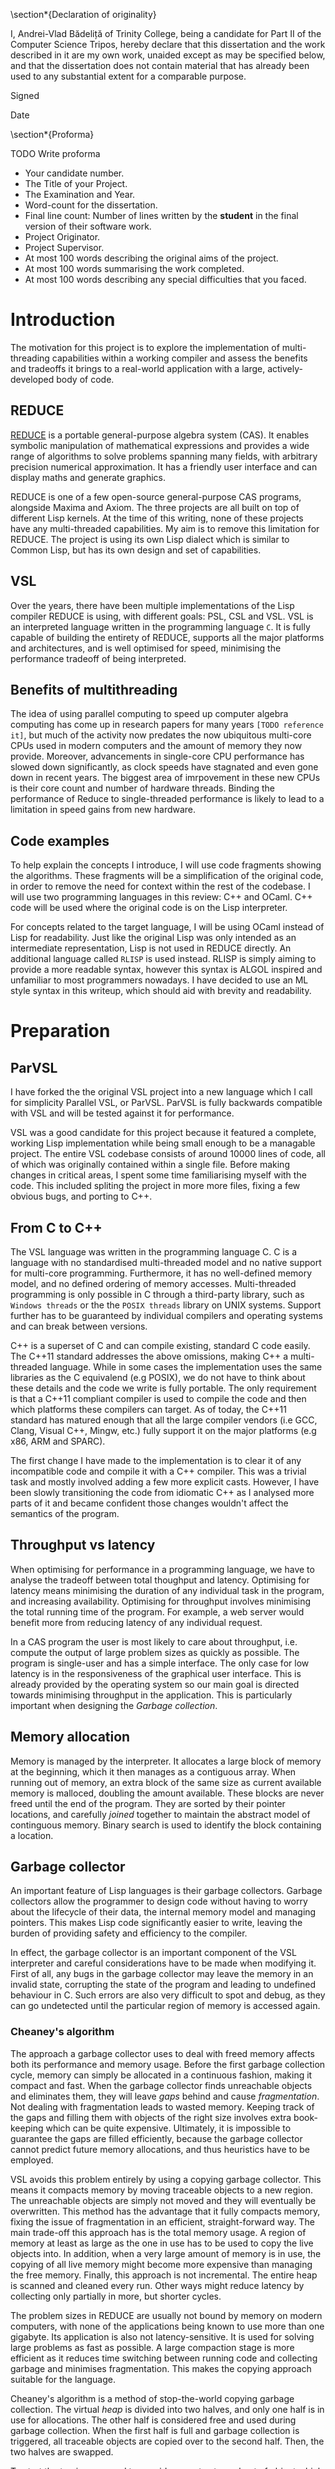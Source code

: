 # #+TITLE: Implementing parallelism in Lisp for REDUCE
# #+SUBTITLE: Computer Science Part II Project
# #+AUTHOR: Andrei Vlad Badelita
# #+EMAIL: avb40@cam.ac.uk

#+OPTIONS: toc:nil
#+LATEX_CLASS: article
#+LATEX_CLASS_OPTIONS: [a4paper, 12pt]
#+LATEX_HEADER: \usepackage[margin=3cm]{geometry}
# #+LATEX_HEADER_EXTRA:
#+DATE: \today

#+BEGIN_EXPORT latex
% Title

\pagestyle{empty}

\hfill{\LARGE \bf Andrei-Vlad Bădeliță}

\vspace*{60mm}
\begin{center}
\Huge{\bf Implementing Parallelism in Lisp for REDUCE} \\
\vspace*{5mm}
Part II Computer Science Dissertation \\
\vspace*{5mm}
Trinity College \\
\vspace*{5mm}
\today  % today's date
\end{center}

\cleardoublepage
#+END_EXPORT

#+LATEX: \newpage

\section*{Declaration of originality}

I, Andrei-Vlad Bădeliță of Trinity College,
being a candidate for Part II of the Computer Science Tripos,
hereby declare that this dissertation and the work described in it
are my own work, unaided except as may be specified below, and
that the dissertation does not contain material that has already
been used to any substantial extent for a comparable purpose.

Signed 

Date

\section*{Proforma}

TODO Write proforma
- Your candidate number.
- The Title of your Project.
- The Examination and Year.
- Word-count for the dissertation.
- Final line count: Number of lines written by the *student* in the final version of their software work.
- Project Originator.
- Project Supervisor.
- At most 100 words describing the original aims of the project.
- At most 100 words summarising the work completed.
- At most 100 words describing any special difficulties that you faced. 


#+LATEX: \newpage

#+TOC: headlines 2

* Introduction
The motivation for this project is to explore the implementation of multi-threading
capabilities within a working compiler and assess the benefits and tradeoffs it brings
to a real-world application with a large, actively-developed body of code. 

** REDUCE

[[https://reduce-algebra.sourceforge.io/][REDUCE]] is a portable general-purpose algebra system (CAS). It enables symbolic
manipulation of mathematical expressions and provides a wide range of algorithms
to solve problems spanning many fields, with arbitrary precision numerical approximation. 
It has a friendly user interface and can display maths and generate graphics.

REDUCE is one of a few open-source general-purpose CAS programs, alongside Maxima and Axiom.
The three projects are all built on top of different Lisp kernels. At the time of this writing,
none of these projects have any multi-threaded capabilities. My aim is to remove this limitation
for REDUCE. The project is using its own Lisp dialect which is similar to Common Lisp, but has its
own design and set of capabilities.

** VSL

Over the years, there have been multiple implementations of the Lisp compiler REDUCE is using, with
different goals: PSL, CSL and VSL. VSL is an interpreted language written in the programming
language ~C~. It is fully capable of building the entirety of REDUCE, supports all the major 
platforms and architectures, and is well optimised for speed, minimising the performance tradeoff
of being interpreted.

** Benefits of multithreading

The idea of using parallel computing to speed up computer algebra computing has come
up in research papers for many years ~[TODO reference it]~, but much of the activity now
predates the now ubiquitous multi-core CPUs used in modern computers and the amount of memory
they now provide. Moreover, advancements in single-core CPU performance has slowed down
significantly, as clock speeds have stagnated and even gone down in recent years. The biggest
area of imrpovement in these new CPUs is their core count and number of hardware threads.
Binding the performance of Reduce to single-threaded performance is likely to lead to
a limitation in speed gains from new hardware.

** Code examples

To help explain the concepts I introduce, I will use code fragments showing the algorithms.
These fragments will be a simplification of the original code, in order to remove the need
for context within the rest of the codebase. I will use two programming languages in this review:
C++ and OCaml. C++ code will be used where the original code is on the Lisp interpreter.

For concepts related to the target language, I will be using OCaml instead of Lisp for readability.
Just like the original Lisp was only intended as an intermediate representation, Lisp is not used
in REDUCE directly. An additional language called ~RLISP~ is used instead. RLISP is simply aiming
to provide a more readable syntax, however this syntax is ALGOL inspired and unfamiliar to most
programmers nowadays. I have decided to use an ML style syntax in this writeup, which should aid
with brevity and readability.

* Preparation
** ParVSL
I have forked the the original VSL project into a new language which I call for simplicity Parallel VSL, or ParVSL.
ParVSL is fully backwards compatible with VSL and will be tested against it for performance.

VSL was a good candidate for this project because it featured a complete, working Lisp implementation while being
small enough to be a managable project. The entire VSL codebase consists of around 10000 lines of code, all of which
was originally contained within a single file. Before making changes in critical areas, I spent some time familiarising
myself with the code. This included spliting the project in more more files, fixing a few obvious bugs, and porting
to C++.

** From C to C++

The VSL language was written in the programming language C. C is a language with no standardised
multi-threaded model and no native support for multi-core programming. Furthermore, it has no well-defined
memory model, and no defined ordering of memory accesses. Multi-threaded programming
is only possible in C through a third-party library, such as ~Windows threads~ or the 
the ~POSIX threads~ library on UNIX systems. Support further has to be guaranteed by individual compilers
and operating systems and can break between versions.

C++ is a superset of C and can compile existing, standard C code easily. The C++11 standard addresses the
above omissions, making C++ a multi-threaded language. While in some cases the implementation uses the same
libraries as the C equivalend (e.g POSIX), we do not have to think about these details and the code
we write is fully portable. The only requirement is that a C++11 compliant compiler is used to compile the
code and then which platforms these compilers can target. As of today, the C++11 standard has matured enough
that all the large compiler vendors (i.e GCC, Clang, Visual C++, Mingw, etc.) fully support it on the
major platforms (e.g x86, ARM and SPARC). 

The first change I have made to the implementation is to clear it of any incompatible code and compile it
with a C++ compiler. This was a trivial task and mostly involved adding a few more explicit casts.
However, I have been slowly transitioning the code from idiomatic C++ as I analysed more parts of it
and became confident those changes wouldn't affect the semantics of the program.

** Throughput vs latency
When optimising for performance in a programming language, we have to analyse the tradeoff between
total thoughput and latency. Optimising for latency means minimising the duration of any individual
task in the program, and increasing availability. Optimising for throughput involves minimising the
total running time of the program. For example, a web server would benefit more from reducing latency
of any individual request.

In a CAS program the user is most likely to care about throughput, i.e. compute the output of large 
problem sizes as quickly as possible. The program is single-user and has a simple interface. The only case
for low latency is in the responsiveness of the graphical user interface. This is already provided by the 
operating system so our main goal is directed towards minimising throughput in the application. 
This is particularly important when designing the [[Garbage collection]].

** Memory allocation
Memory is managed by the interpreter. It allocates a large block of memory at the beginning,
which it then manages as a contiguous array. When running out of memory, an extra block of the
same size as current available memory is malloced, doubling the amount available. These blocks are
never freed until the end of the program. They are sorted by their pointer locations,
and carefully /joined/ together to maintain the abstract model of continguous memory. Binary search
is used to identify the block containing a location.

** Garbage collector
An important feature of Lisp languages is their garbage collectors. Garbage collectors allow the programmer
to design code without having to worry about the lifecycle of their data, the internal memory model and
managing pointers. This makes Lisp code significantly easier to write, leaving the burden of providing safety and
efficiency to the compiler.

In effect, the garbage collector is an important component of the VSL interpreter and careful considerations
have to be made when modifying it. First of all, any bugs in the garbage collector may leave the memory in 
an invalid state, corrupting the state of the program and leading to undefined behaviour in C. Such errors 
are also very difficult to spot and debug, as they can go undetected until the particular region of memory
is accessed again.

*** Cheaney's algorithm
The approach a garbage collector uses to deal with freed memory affects both its performance and memory usage.
Before the first garbage collection cycle, memory can simply be allocated in a continuous fashion, making it
compact and fast. When the garbage collector finds unreachable objects and eliminates them, they will leave /gaps/ behind
and cause /fragmentation/. Not dealing with fragmentation leads to wasted memory. Keeping track of the gaps
and filling them with objects of the right size involves extra book-keeping which can be quite expensive. Ultimately,
it is impossible to guarantee the gaps are filled efficiently, because the garbage collector cannot predict future
memory allocations, and thus heuristics have to be employed.

VSL avoids this problem entirely by using a copying garbage collector. This means it compacts memory by moving 
traceable objects to a new region. The unreachable objects are simply not moved and they will eventually be overwritten. 
This method has the advantage that it fully compacts memory, fixing the issue of fragmentation in an efficient,
straight-forward way. The main trade-off this approach has is the total memory usage. A region of memory at least
as large as the one in use has to be used to copy the live objects into. In addition, when a very large amount 
of memory is in use, the copying of all live memory might become more expensive than managing the free memory.
Finally, this approach is not incremental. The entire heap is scanned and cleaned every run. Other ways might
reduce latency by collecting only partially in more, but shorter cycles. 

The problem sizes in REDUCE are usually not bound by memory on modern computers, with none of the applications
being known to use more than one gigabyte. Its application is also not latency-sensitive. It is used for
solving large problems as fast as possible. A large compaction stage is more efficient as it reduces time 
switching between running code and collecting garbage and minimises fragmentation.
This makes the copying approach suitable for the language. 

Cheaney's algorithm is a method of stop-the-world copying garbage collection. The virtual /heap/ is divided into
two halves, and only one half is in use for allocations. The other half is considered free and used during garbage
collection. When the first half is full and garbage collection is triggered, all traceable objects are copied over
to the second half. Then, the two halves are swapped.

To start the tracing we need to consider a root set: a subset of object which are known to be accessible.
One example of elements in the root set is the table of symbols which are defined at the start
of the garbage collection. The stack will also contain pointers to objects and must be scanned when computing the root set.
While these are the main compontents of the root set, the interpreter may contain others depending on language features
and implementation, all of which must be spotted and added. The root set must be conservative as missing any object which
should be in the root set will result in collection of live objects, invalidating the program. It is always
preferable to overapproximate the root set.

Once we have distinguished a root set, we can trace all references to build the reachable set. Objects may contain references
to other objects, which are also considered reachable. For example, all elements of a list must be traced recursively. 
The reachable set is the transitive closure of the reachability relation. All objects in the reachable set must be kept
during collection, while eveything else may be safely collected.

The algorithm presented above is a heavily simplified abstraction. The root set includes other
locations apart from the symbol table, and all of them have to be handled carefully. This was an area
of particular importance when adding multi-threading.

The ~copy~ and ~copycontent~ procedures have to read the heap to determine the type, size and fields of
the ~LispObject~, and act accordingly. This approach of storing all the information inside the virtual heap
and manually accessing it as needed has significant performance benefits. ~LispObject~ becomes a simple aliasing
for a pointer type, it allows many different types of objects (integers, floats, strings, lists) to be accessed
in a unified way, while staying compact in memory. The disadvantage is that it is is difficult to track memory
corruption, making debugging more difficult. This will become a problem if any bug in the code produces a data-race.

Please refer to the [[Appendix]] for a more detailed implementation of the algorithm.

**** TODO reference cheney
*** Conservative GC
One important design aspect of calculating the root set is how to handle references on the stack. Garbage collection
may start in the middle of a large computation and the references on the stack cannot be discarded. One safe, but slow
approach of dealing with this is to keep a virtual stack. Such a stack could be well typed and easily scanned to find
references. However, it would be much slower by adding a level of indirection to each expression, and it would also make
the code more difficult to manage.

Another approach is to tag words in memory. This approach is used, for instance, by the OCaml compiler, where the least
significant bit is a tag bit, indicating whether that word is a pointer reference or just data. This approach is better
than the virtual stack, but has the drawback of limiting the integer types (e.g 63bit vs 64), and requiring additional
instructions (i.e shifts) to do arithmetic.

The approach VSL uses is to be conservative. It treats all values on the stack as potential references, called /ambiguous/ roots.
This means we are overestimating the set of roots. Unlike /unambiguous/ roots (like the symbol table above), we
have to be careful when handling these values, and cannot manipulate them as ~LispObject~. This rules out calling
~copy~ or ~copycontent~ above on them, but they still need to be kept during garbage collection. The solution was
to /pin/ them. Any location on our heap which is pointed to by an ambiguous root is pinned and not copied over.
Additionally, the ~allocate~ function will have to check for pinned items on the heap and skip over them. This
additional book-keeping is managable, When building the entirety of REDUCE, the number of pinned items is never
larger than 300. Considering memory used is in the order of megabytes, these pinned locations cause negligible
fragmentation.

** Variable lifetime
As the original language is decades old, its mechanism for variable lifecycle is not in line with that of modern languages.
This mechanism was counter-intuitive at first, and is lacking in providing safety to the user of the language.

There are two lifetime specifiers for symbols: /global/ and /fluid/. It is important to note that they
do not refer semantically to variables but only to *symbol names*.

A /global/ symbols has only a single globally visible value. That means you cannot bind the name to any local
variable. For instance if ~x~ is declared global, it then cannot be used as a function parameter name, or in a
let binding.

A /fluid/ variable has a global value, but can also be locally bound. Fluids behave more like globals do
in other languages, allowing the name to be reused.

~Let~ bindings and function parameters introduce /local/ symbols. If the symbol name is already declared global,
it will result in an error. If it is a fluid and has a global value, that value will be shadowed for the lifetime
of the binding.

To make it easier to use it as a scripting language, REDUCE's Lisp allows using symbols that aren't global, fluid,
or locally bound. These will act like local variables, except their lifetime will be defined for the duration of the
program. For single-threaded programs, this distinction is not important: these variables would act like fluids. However,
when implementing multithreading, fluids have a global value visible to all threads, while these symbols are only
visible on their local thread. I will call these symbols /unbound locals/.

** Saving state to disk
REDUCE has an important feature which allows the user to preserve the state to disk. A ~preserve~ instruction can be
used to do so, and the user is able to specify a function to run on restart. Preserve saves the entire state of the
program, including memory and symbols. The feature involves careful manipulation of the world state and it can maintaining
it unaffected when enabling multi-threaded programs is complicated. I ran into a few challanges when implementing ParVSL,
which I will discuss in the implementation chapter.

* Implementation
** Integrating threads
After familiarising myself with the VSL codebase I tried to implement the simplest form of
multi-threading and test out how the language would behave. I added a new function to VSL
which would takes a piece of code as an argument, starts a new thread and joins again with
the main thread. Once implemented, I could run first and simplest unit test for ParVSL:

#+BEGIN_SRC lisp
(dotimes (i 4) (thread '(print "Hello World")))
#+END_SRC
#+RESULTS:
: "Hello World"
: "Hello World"
: "Value: Hello Worln"Hello Woird"
: ld"

We can immediately observe the effects of parallelism in action. At this point, the code above
is just about the only working example. The interpreter is non thread-safe and data races
on global variables (including printing to the same stream) lead to undefined behaviour. Printing
still seems to work, however most other functions would fail. The spawned threads can only handle strings
and will crash on handling numbers or symbols, or when trying to allocate anything. 
There is no inter-thread communication, exception safety, and any garbage collection would produce a segmentation
fault. To be able to write a more complicated test, I need to make changes in all ares of the compiler.  

To manage the threads, I made futher use of the C++11 standard library. I created a global hashmap storing
all the running threads. Creating and joining a thread is done under a mutex lock. Each thread is assigned its own unique
identifier, which is returned to the user. The user can then use the identifier to join the thread.

** RAII classes
The RAII (Resource Allocation Is Initialisation) design pattern is common in C++. It is a programming tehnique
which binds the lifetime of resources to an object's lifetime. Normally,
C and C++ are manually managed, meaning all resources have to be carefully tracked by the programmer.
This makes it easy to introduce bugs when there is an attempted access to an unallocated resource,
or leaks when a resource is not released after use. C++ classes offer a solution to this problem.
Classes have both constructors and destructors, and these are automatically called when the object
is created and when it becomes unavailable, respectivelly.

#+BEGIN_SRC C++
{
  // obj1 is constructed here, unlike Java,
  // where it would be a null reference. 
  Foo obj1; 
  Bar obj2;
} // End of scope, obj2 is destructed, followed by obj1.
Foo *obj3 = new Foo(); // Foo constructor called here.
delete obj3; // Foo destructor is called here on obj3.
#+END_SRC

We can use this mechanism to implement automatic resource management, or RAII. We simply make sure
the underlying resource is allocated in the constructor and deallocated in the destructor.
Smart pointers like ~std::unique_ptr~ are a good showcase of the power of RAII. As soon as the
smart pointer objects become inaccessible (e.g by going out of scope), the underlying pointer
is safely deleted, providing a primitive (but very effective) form of automatic reference counting.

When chaning the codebase to use C++ features I found various opportunities to apply the RAII pattern,
when managing threads, shallow binding and garbage collection.

Thread objects in C++ are not implemented in a RAII style in the standard library. When a thread object
is destructed, it must be in an /unjoinable/ state. A thread is unjoinable if it either has joined or
it has been detached. If an unjoinable thread is ever destructed it will cause the entire C++ program to
terminate.

I have wrapped all threads in a ~ThreadRAII~ class, so that whenever they go out of scope they are automatically
joined (when still in a joinable state). This guarantess there will be no premature termination in the case the 
user does not handle the thread correctly and that the ParVSL interpreter will exit cleanly.

*** TODO wanted more robust code
modern tehniques
if there is an exception etc make sure it will always happen
previous code spent time testing error flags

** Storage management
All the memory is global and shared, and multiple threads will often try
to allocate concurently, causing contention. A naive solution to this problem
would have been to use a mutex lock on allocations. While this would be easy to
implement, it would also severely degrade performance. Locks are expensive even
in single-threaded scenarios with no contention, and allocations are very common
when evaluating Lisp. This is especially the case in an interpreted Lisp were no
allocations are optimisied away. Simply reading the code to evaluate allocates
\(O(n)\) times for code of length \(n\). That is because code in Lisp code is data.
Each instruction is a list data structure, with each elements allocated.
Serialising allocations is guaranteed to slow down the language enough to cancel 
any advantage multi-threading brings to the language.
 
*** Memory allocation
I wanted to allow multiple threads in parallel without affecting the performance
of allocations. To do this I had to use a lock-free approach. To do this, I further
split the memory into regions, which I call /segments/. A segment is a thread-local region
for allocation in memory.

Just like before, memory is allocated to the segments in a continuous 
fashion. A pointer indicates the start of the non-allocated part of the segment
(the /segment fringe/.), while another tells us the end of the segment
(the /segment limit/).

Now, contention is reduced to getting a new segment. Each thread only allocates within 
its own segment, so allocations do not require any synchronisation, and they still only
require incrementing one variable in most cases. If the requested allocation would bring
the fringe over the segment limit, then the current segment is /sealed/ and a new one is
requested. 

I carefully modified all the areas where allocations are preformed to use the segment fringe
instead of the global fringe. The global fringe is only moved to assign a new segment. Writes
to the global fringe are executed under a mutex lock, while the segment fringe is a thread local
variable accessed without any locks.

If the requested memory is larger than the segment size (e.g a large string or number), 
the current segment is sealed, then the large object will occupy its own custom segment, 
and the thread will then have to request a new segment.

There is a tradeoff involved when choosing the segment size. If the size is too small,
there will be a lot of contention on requesting segments, leading back to the original
problem of locking on every allocation. If the segment size is too large, there is a risk
of threads holding large amounts of memory without using it and causing early garbage collection
cycles. This is because reclaiming memory is requested when a new segment cannot be created,
regardless of how much free space there is in existing segments. While tradeoff depends on the
total memory, I have found a good compromise for segments of a few kilobytes each.

** Garbage collection
I will use the shortened form /GC/ to refer to garbage collection throughout the rest of this chapter for
brevity.

The garbage collector has to account for the state of all threads. These threads have to be synchronised
and in a safe state to initiate the GC. They must also be included in the calculation of the root set. 

I store all the threa-local information required for synchronisation in a class called ~Thread_data~. This
class is populated when a thread is started and updated before and after a GC cycle. All threads register
themseleves in a global thread table at startup. The thread starting the GC can use this table to check the status
of the other threads.

The /amabiguous root set/ is the set of potential references found on the stack. The stack is a continuous area
of memory to managed by incrementing and decrementing a stack pointer. The stack pointer is normally not accessible
from C++, however we can dereference a stack variable to find its location on the stack. VSL remembers the position
of the stack at the beginning of the execution and calculates this again before garbage collection. Then it
scans the all locations in between for ambiguous roots.

#+BEGIN_SRC C++
uintptr_t C_stackbase;

int main() {
  // t is any variable on the stack, before execution of VSL code begins
  int t; 

  // When starting VSL, we store the base of the stack
  // Here we need to cast the reference to an in type 
  // then align to the size of a LispObject
  C_stackbase = ((intptr_t)&t & -sizeof(LispObject));
}

void garbage_collection() {
  int t;
  // before GC, we note the head of the stack
  uintptr_t C_stackhead = ((uintptr_t)&t & -sizeof(LispObject));

  // scan the stack from its head to base (the stack grows downwards)
  for (uintptr_t s = C_stackhead;
       s < C_stackbase; 
       s += sizeof(LispObject)) 
  {
    if (in_heap(s)) { // check if s points within our virtual heap
      // we found an ambiguous root
      set_pinned(s);
    }
  }

  inner_garbage_collection();
}
#+END_SRC

Each thread will have its own stack, so I had to modify the code to scan all the stacks before garbage
collection. This is one reason I had to pause work on all threads for GC. If I hadn't, then a thread might
change add references to heap objects on its stack after those objects have been marked safe to delete.

When a thread is initialised, I save its own stackbase in ~Thread_data~, and then also save its stackhead
when it is paused to wait for GC. All these stack ranges are scanned before I start garbage collection:

#+BEGIN_SRC C++
void garbage_collection() {
  for (auto thread: thread_table) {
    // scan the stack from its head to base (the stack grows downwards)
    for (uintptr_t s = thread.C_stackhead;
         s < thread.C_stackbase;
         s += sizeof(LispObject)) 
    {
      if (in_heap(s)) { // check if s points within our virtual heap
        // we found an ambiguous root
        set_pinned(s);
      }
    }
  }

  inner_garbage_collection();
}
#+END_SRC

*** TODO Garbage collection locks and safety
The garbage collector is /stop-the-world/. The thread initiating garbage collection must wait for all
threads to be ready. Similarly, all threads must regularly check whether a garbage collection cycle was
initiated and act accordingly.

The first idea I had was to trap all calls to allocate memory and check whether garbage collection is needed.
To do this, I could simply reset all thread segments. Threads would need to allocate eventually and
would request a new segment, at which point the would need to call the GC. This solution is incomplete however.
First of all, a thread might be busy for a long time without needing to allocate. This would cause all other
threads to be idle waiting for it to finish. 

A bigger issue was the risk of deadlocks. If thread A is waiting for the result of a computation on thread B,
but thread B was paused waiting for the GC, then the program is deadlocked. Similarly, any effectful computation,
like waiting for user input will prevent the collection from starting. 

#+BEGIN_SRC C++
// global variables for synchronising garbage collection
std::atomic_int num_threads(0);
std::atomic_int safe_threads(0);
std::condition_variable gc_waitall;
std::condition_variable gc_cv;
std::atomic_bool gc_on(false);
#+END_SRC

To deal with the issue of blocking calls, I defined another state threads can be in: /safe for GC/. A thread
is in a safe state if it has saved all the information the garbage collector needs to begin (e.g stackbase
and stackhead) and guarantees not to run any code that invalidates the garbage collection. Threads go into a safe
state whenever they get paused for GC. However, they can also be in safe state when waiting for a blocking call.

I created a special RAII class to handle both scenarios, which I called ~Gc_guard~. The class only has a constructor
and a destructor and is a way for the thread to promise it is in a safe state.

#+BEGIN_SRC C++
class Gc_guard {
public:
  Gc_guard() {
    int stack_var;
    // save the stackhead
    thread_data.C_stackhead =
      (LispObject *)((intptr_t)&stack_var & -sizeof(LispObject));
    paused_threads += 1; 

    // notify the gc thread that this thread is in a safe state
    gc_waitall.notify_one();
  }
   ~Gc_guard() {
    std::mutex m;
    std::unique_lock<std::mutex> lock(m);

    // wait here for gc to finish
    gc_cv.wait(lock, []() { return !gc_on; });
    paused_threads -= 1;
    
    // invalidate the stackhead
    thread_data.C_stackhead = nullptr;
  }
}
#+END_SRC

The ~Gc_guard~ class is accompanied by ~Gc_lock~. A thread trying to initiate the GC will have to
acquire a ~Gc_lock~. The lock will wait until all threads are in a safe state and will prevent
other threads from acquiring.

TODO: fix this code
#+BEGIN_SRC C++
class Gc_lock {
  std::mutex m;
  std::unique_lock<std::mutex> lock;
  Gc_guard gc_guard;
public:
  Gc_lock() : m(), lock(m) {
    int stack_var = 0;
    thread_data.C_stackhead =
      (LispObject *)((intptr_t)&stack_var & -sizeof(LispObject));

    paused_threads += 1;
    gc_waitall.wait(lock, []() { return paused_threads == num_threads; });
  }

  ~Gc_lock() {
    paused_threads -= 1;
    gc_on = false;
    thread_data.C_stackhead = nullptr;
    gc_cv.notify_all();
  }
};
#+END_SRC

*** TODO just having a non-stop gc would be its own project
reference java, etc. but what I have is good enough
interlocks add overhead, but w do not need real-time performance
not many threads

** Data races in the interpreter
The interpreter runs a read-eval-print loop which makes heavy use of global state and side effects.

All named objects in the lifecycle of the program are /symbols/. All global and local variables, including
special ones (like ~true~ or ~nil~) and function arguments are symbols. A global hash-table keeps track of
all symbols. This means each name can only be in use in one place at a time. 

Lisp is a language with dynamic scope. This has many implications for the interpreter. The following
fragment of code is an example of this behaviour:
#+BEGIN_SRC ocaml
let f x = x + y in
let g () =
  let y = 3 in
  f 2
in
g ()
#+END_SRC

The above example will not compile in any statically scoped languages such as OCaml or C++ 
because the variable ~y~ is not defined in its scope.
Most dynamic languages, even weakly typed ones, like Javascript or Python, will allow equivalent
code as valid, but will encounter a runtime error because ~y~ is not defined.
Lisp, and VSL in particular, has a mach looser concept of scope.
In the example above, ~y~ is defined before the call of ~f~ and will remain defined until the
call to ~g~ returns. 

Shallow binding is the mechanism by which this is achieved. Each symbol is mapped to a single value.
When a variable name is bound, e.g. as a function parameter name during a function call or through a
~let~ statement, its old value is stored by the interpreter and replaced with the new value. At the end of the binding,
the old value is restored. The main advantage of this method is performance. Old values can simply be saved
on the stack:
#+BEGIN_SRC ocaml
let varName = expr1 in expr2
#+END_SRC

can be implemented as:

#+BEGIN_SRC C++
void implement_let(string varName, LispObject expr1, LispObject expr2) {
  LispObject symbol = lookup_symbol(varName);
  LispObject oldVal = value(symbol); // store the old value
  value(symbol) = eval(expr1);       // replace with new value
  eval(expr2);                       // evaluate the rest of the code
  value(symbol) = oldVal;            // restore old value
}
#+END_SRC

This mechanism was not designed with concurrency in mind, and is not thread-safe. 
Many variable names are reused multiple times in a program, for example ~i, j, count~, etc.
Multiple threads binding the same variable will cause override each other's values.

I wanted to fix this while keeping the same dynamic scoping semantics for backward compatibility 
and not affecting performance. To do this, I have allocated thread-local storage for symbols.
Global symbols were unaffected, because rebinding them is illegal in the language. However,
for non-globals I used a thread-local array to store the real value, and had the global storage
location point to the array location. Each local symbol gets its own unique array index for the lifecycle
of the program. Then, each thread will reserve that location within its local array for the symbol.
Then, I created the function:

#+BEGIN_SRC C++
LispObject par_value(LispObject symbol) {
  LispObject val = value(symbol);        // use the original value function here
  if (is_global(symbol)) return val;     // global symbols remain unaffected  

  // ASSERT: val is a Location otherwise
  Location loc = value_to_location(val); // "extract" location, an integer type
  return local_value(loc);               // get the thread_local value at that location               
}
#+END_SRC

I carefully replaced all calls to ~value~ to ~par_value~. Now, multiple threads accessing the same symbol
can do so safely, as they will each access their own versions. This eliminates data races entirely.

*** TODO make diagram
 
** Shared memory and global variables
VSL has dynamic scoping and exhibits shallow binding. This means there is a global
storage mapping each symbol to exactly one value. A variable is defined as long 
as the symbol is assigned a value. The user can explicitly mark a symbol as global
or fluid. A global symbol only has a global value and cannot be locally bound.
A fluid symbol can have both a global value and a locally bound value. The way this
is accomplished is by saving the global value on every binding and then restoring it
as soon as the binding is over. 

This shallow binding approach is incompatible with a multi-threaded program: a symbol
could be locally bound to different values on different threads. One approach to solving the
issue is to use a deep-binding approach: passing around an associative list mapping the symbols
to values. The approach would add a penalty to performance, however it should be investigated
how significant the trade-off is. Instead, I have modified the code to try to keep the
shallow-binding. 

Global values work just as before and no modification is needed. For local and
fluids however, I added a thread-local storage array. The global storage now only
holds a pointer to the array location where the actual value is stored. This way, each thread can
hold its own version of the symbol and modify it safely. For fluids, there will still be a global
shared value. Since I already used the global storage for the pointer, I added one more global
array, where the pointer indicates the global value.

*** TODO more comments
#+BEGIN_SRC C++
std::atomic_int num_symbols(0);

thread_local std::vector<LispObject> fluid_locals;
std::vector<LispObject> fluid_globals; // the global values

LispObject& local_symbol(int loc) {
  if (num_symbols > (int)fluid_locals.size()) {
    fluid_locals.resize(num_symbols, undefined);
  }

  return fluid_locals[loc];
}

LispObject& symval(LispObject s) {
  assert(isSYMBOL(s));
  if (is_global(s)) {
    // This value is in the same location as in VSL on the heap.
    return global_value(s);
  }

  // If it is not a global value, then it is a location,
  // represented as an integer.
  size_t loc = get_int(global_value(s));
  LispObject& res = local_symbol(loc);
  // Here I assume undefined is a sort of "reserved value",
  // meaning it can only exist when the object is not shallow_bound. 
  // This helps me distinguish between fluids that are actually global 
  // and those that have been bound. When the local value is undefined, 
  // I refer to the global value.
  if (is_fluid(s) && res == undefined) {
      return fluid_globals[loc];
  }
  // This is either local or locally bound fluid
  return res;
}
#+END_SRC
*** TODO draw diagram

*** Shallow binding

To implement shallow binding 

** Lock-free hashtable for symbol lookup
Just like allocations are a critical region of code in VSL, so are symbol lookups.
Every occurence of a symbol must be looked upin the symbol table. If the symbol does
not exist, it will be created. Multiple threads looking up symbols will cause contention.
If two threads try to allocate the same symbol name at the same time, they will invalidate
the table. 

#+BEGIN_SRC C++
LispObject symbols[SYMBOLS_SIZE];

LispObject lookup(std::string name) {
  size_t loc = hash(name) % SYMBOLS_SIZE;

  LispObject bucket = symbols[loc];

  while (bucket != nil) {
    LispObject s = head(bucket); // first list element
    
    if (symbol_name(s) == name) {
      // found the symbol
      return s;
    }

    bucket = tail(bucket); // rest of the list
  }

  LispObject s = allocate_symbol(name);
  symbols[loc] = cons(s, bucket);

  return s;
}

#+END_SRC

As before, the naive solution would be to implement a mutex lock on the entire 
lookup function.

To improve on that I tried to use a reader-writer lock. Reader-writer locks allow grant access 
to either a single writing thread, or all the reading threads. This would would allow multiple
threads to lookup symbols at the same time, however, as soon as one one thread has to create a
symbol, all th reader have to wait for it to finish.

Moreover, the lookup function is two-step: first it tries to find a symbol, then it creates one 
if it didn't find any. If two threads lookup the same symbol at the same time, it is possible for
both of them to end try to create it at the same time. The reader-writer lock would not prevent this!
It would serialise the writes, so it does prevent undefined behaviour in C++, however it does still
create the symbol twice. The pointer to the symbol that the first thread returned from the function 
would become invalid.

I have found a third approach, based on the Compare-and-swap (CAS) instruction which solves the issue
above, while also providing a lock-free implementation. The symbol lookup table is currently implemented
as static array of linked list.

Instead, I replaced it with:
#+BEGIN_SRC C++
std::atomic<LispObject> symbol_table[TABLE_SIZE];

LispObject lookup(std::string name) {
  size_t loc = hash(name) % SYMBOLS_SIZE;

  LispObject bucket = symbols[loc].load(std::memory_order_acquire);

  while (bucket != nil) {
    LispObject s = head(bucket); // first list element
    
    if (symbol_name(s) == name) {
      // found the symbol
      return s;
    }

    bucket = tail(bucket); // rest of the list
  }

  LispObject s = allocate_symbol(name);

  LispObject new_bucket = cons(s, bucket);

  while (!symbols[loc].compare_exchange_strong(
      bucket, new_bucket, std::memory_order_release)) 
  {
    // search for stored value
    LispObject old_bucket = bucket;   
    bucket = symbols[loc].load(std::memory_order_acquire);

    for (LispObject s; s != old_bucket; s = tail(s)) {
      if (symbol_name(s) == name) {
        // Another name created the symbol. Use that.
        return s;
      }
    }

    // Make sure we don't discard new symbols inserted by other threads.
    new_bucket = cons(s, bucket);
  }

  return s;
}
#+END_SRC
** Threads

To start a thread, the user
simply needs to call the ~thread~ function. This function takes as arguments a function name and the argument list
and a unique thread id is returned. The function is applied to the arguments in a new thread. The return value
is stored until the user call ~thread_join~ on the thread id, when they can access the respective value. 

#+BEGIN_SRC ocaml
let add x y = x + y in 
let tid = thread add (2, 3) in
let result = thread_join tid in
print result
#+END_SRC 
#+RESULTS:
: 5

This allows for simple inter-thread communication, through function parameters and returns. Any function can
be run in parallel by simply applying thread on it. This task based approach makes it easy to modify
single-threaded algorithms to run in parallel.

My implementation minimises overhead. The list of arguments is managed on the heap which is visible by all
threads, so a simple pointer is enough to pass them. For returning values, I must keep track of all
unjoined threads and their return values. I do this with a simple hashtable, mapping thread ids to their
return values. When a thread returns from its function, I update the hashtable with the returned value.
When the user joins a thread, I look up the value in the table, return it, then erase the mapping. All threads
have unique ids for the lifetime of the program, so there will never be conflicts in the hashtable.
This hashtable has to be thread-safe, and I have implemented it as described in Lock-free hashtable.

I must also be careful to prevent the garbage collector from collecting these parameters and return values.
Starting a thread is GC-safe: garbage collection will not begin while a new thread is starting up. This ensures
that threads are always in a safe state and registered in the thread-table correctly during garbage collection.
At that point, function parameters are tracked just like regular variables so they will be safe from GC.
However, return values are stored past the lifetime of their respective threads. To deal with them, I add them
to the root set at the beginning of garbage collection. 

The handling of both of these root sets has to account for multiple running threads. All the new
thread-local storage was added to the unambiguous root set. Additionally, each thread is running its
own stack so all the stacks has to be accounted for as the ambiguous root set. The latter is more complicated.
All threads have to be paused before garbage collection can begin so that they do not interfere
with memory. A simple way to do this is to enable a global flag which all threads check on a regular basis.
However, if we are not careful, this can easily cause a deadlock (e.g: thread A waits for a signal from
thread B, but thread B is waiting for garbage collection). To solve such issues, I need to make two
changes. First, I must modify the functions in the interpreter to poll the global flag. Then I have
to make all waiting calls put a thread into a /safe/ state before sleeping, so that the garbage collector
can proceed with the thread. 
** TODO Saving state to disk and reloading

One important feature of the language is the ability to preserve the state of the world at any
time and save to disk. It is difficult to keep the same guarantees when multiple threads are running:
preserving when some of the threads are running a computation is tricky to define properly. To simplify
matter, I have decided that all threads have to be joined before preserving. This way, the state of
the world is consistent and relatively easy to restore. I have modified parts of the code to write
all the thread-local data back into global storage and then restore it when reloading. This way the same
file format is preserved, and I have not broken compatibility between single and multi-threaded images. 


** TODO talk about undefined behaviour in C++?

I must be careful to not collect the data during garbage
 collection, and I cover that in the [[Garbage collection]] section.

** Bugs in REDUCE


*** The symbol `x`
** Computing Groebner bases in parallel

REDUCE comes with a large set of packages which cover different aspect of computer algebra.
Gröbner basis is a package particularly useful for algebraic geometry. Any set of multi-variate
polynomials has a Gröbner basis. The process is a generalisation of both Gaussian techniques for
solving a system of linear equations and computing the greatest common divisor of multiple
univariate polynomials.

The Gröbner basis of a linear system will form a matrix in reduced echelon form. For example,
a Gröbner basis of $\mathbb{F} = \{ \}$

Let $\mathbb{C}[\mathbf{x}]$ denote the polynomial ring in $n$ variables $\mathbb{C}[x_1, \dots, x_n]$.
A subset $I \subset \mathbb{C[\mathbf{x}]}$ is an \ideal\ if it satisfies:
1. $0 \in I$.
2. If $a, b \in I$ then $a + b \in I$.
3. If $a \in I$ and $b \in \mathbb{C[\mathbf{x}]}$ then $a \cdot b \in \mathbb{C[\mathbf{x}]}$.


* Evaluation
** TODO Single-threaded building of Reduce
My project involved modifying a large body of code and it was almost guaranteed
that I would introduce bugs during development. Since the work involves a complex,
multi-paradigm programming language, it is not possible to guarantee to cover all
possible scenarios that might exhibit new bugs. Thankfully, the language and its
direct application are well intertwined, so there is a vey large coverage test already
available to demonstrate the most functionalities of the language: building REDUCE.

REDUCE consists of around 400 thousand lines of code, and since VSL was built to
run it, all functionality in VSL is being used in REDUCE. In addition to that,
REDUCE comes with a comprehensive suite of regression tests, which were written over the
years to detect bugs in new code. Finally, almost every library in REDUCE contains a
set of tests. These tests involve a large amount of heavy computation, stress testing
many different algorithms, using large amounts of memory and requiring multiple cycles
of garbage collection.

Between building REDUCE and passing its tests, I can be confident that ParVSL retains
backwards compatibility and catch development bugs. Any error while running the code,
or any difference in output between VSL is considered a bug. This approach helped me
find most of the bugs in my code. The disadvantage was that when I had to debug there
was too much code running and it was difficult to pinpoint to origin of the problem.

To aid with this, I had multiple stages to build. The first stage was just building
the core, while the second involved building the libraries. If an error showed up while
building a library, most other libraries could be skipped to help pinpoint the problem.
The problem was not completely fixed as just building the core involved running
a very large amount of code, and libraries are also significant in size.

Most of the bugs I could have potentially introduced were data corruption bugs.
I used asserts in various places to try to get the program to crash as soon as possible
and find the issue early. Sometimes I had to introduce a system of binary searching the
problem by trapping the program early and checking for the state of the computation.


In addition to helping me find issues in ParVSL, building REDUCE also provided for a
good performance benchmark. The building process simply runs ParVSL code. 

*** Coverage

** TODO Memory Allocation
Indeed, we can easily see the impact when trying to build reduce:

|   | VSL | MUTEX | SEGMENT |
|---+-----+-------+---------|
|   |     |       | 2m1s    |


|   | VSL   | MUTEX | LOCK-free |
|---+-------+-------+-----------|
|   | 1m55s | 2m10s | 2m4s     |

** Stress tests
** Thread pool

Once I showed  that ParVSL could run both single-thread code (i.e build REDUCE) and pass some
simple tests for multi-threading, I was able to write more complex code using threads.

Spawning hardware threads directly to parallelise each task can be undesirable. The user has
to manage the lifecycle of each thread, making sure to join it and also to manage the number
of available threads on the current hardware directly. Failure to do so will quickly result in 
oversubscribtion of threads. Each thread object comes with its own overhead including a local
stack and operating system handle, 

A thread pool is a structure for simplifying parallelism by abstracting away the interaction
with hardware threads. A thread pool consists of a work queue for pending jobs and a number
of worker threads which execute those jobs as they become available. The number of workers
can equal the number of hardware threads so that the program never has to spawn more threads
than there available, and threads can be reused. Once a thread pool is created, the user simply 
needs to submit jobs and they will be automatically parallelised.

*** A thread-safe queue

The main data structure behind the thread-pool is a thread-safe queue. All threads may push
jobs to this queue and all working threads pop tasks from it to execute. Jobs can be executed
in any order, and I a queue so that they would be executed in the order they are submitted, which
seemed the most natural.

We can implement such a queue easiliy in ParVSL using a mutex and a condition variable. We start
from a simple queue, with the following functions: 

- ~queue()~ creates a new queue
- ~queue_push(q, x)~ pushes value ~x~ to queue ~q~
- ~queue_pop(q)~ pops and returns the value at the front of the queue
- ~queue_empty(q)~ checks if the queue is empty

A thread_safe queue is simply a wrapper on top of the normal queue:
#+BEGIN_SRC 
procedure safe_queue();
  {queue(), mutex(), condvar()};
#+END_SRC

We need two procedures: ~safe_queue_push(sq, x)~ and ~safe_queue_pop(sq)~. The latter will
wait if the queue is empty until an element is enqueued. The waiting is done using the condition variable:

#+BEGIN_SRC
procedure safe_queue_pop(sq);
begin
  scalar q, m, cv, res;
  % unpack the safe queue
  q := first sq;
  m := second sq;
  cv := third sq;

  mutex_lock m;

  while queue_empty q do
    % wait for another thread to push an element and notify
    condvar_wait(cv, m);

  res := queue_pop q;
  mutex_unlock m;
  return res;
end;
#+END_SRC

Now, the push method must notify the condition variable if the queue was empty.
#+BEGIN_SRC 
procedure safe_queue_push(sq, x);
begin 
  scalar q, m, cv;
  q := first sq;
  m := second sq;
  cv := third sq;

  mutex_lock m;
  queue_push(q, x);
  condvar_notify_one cv;
  mutex_unlock m;
end;
#+END_SRC


*** Managing threads

With the queue implemented we can design the worker threads. The starting thread
initialises the queue and starts all the workers as individual threads. It can start
either the maximum number of hardware threads (which can be determined using the
~hardware_threads()~ function), or a custom count. Each thread is passed a reference to
the thread pool, so it can access the queue. Once the threads are started, they will only
be joined on exit or when the user manually stops the pool.

The mechanism for stopping the queue is a simple atomic flag. Atomics are not offered as
a primitive in ParVSL, but can be easily implemented with a mutex lock. There is no direct 
mechanism for interrupting a thread running a task, but workers can check the flag every time
before taking a new task from the queue.

Using the blocking call to wait for the next job mean the worker get stuck and prevent
stopping the thread-pool. When the the user tries to stop an empty pool, then all
the workers will be in a sleeping state, waiting for the queue condition variable to be
notified, causing a deadlock.

#+BEGIN_SRC
while atomic_get(run_flag) = 'run do
  // The workers can get stuck here waiting on an empty queue
  job := safe_queue_pop(sq)
  run_job job;
#+END_SRC

Another idea is to not use a blocking call to pop from the queue, but rather spin:
#+BEGIN_SRC
while atomic_get(run_flag) = 'run do
  job := safe_queue_trypop(sq)
  if job then 
    // trypop succeeded
    run_job job
  else
    // important to yield here
    thread_yield() 
#+END_SRC

This approach solves the issue, but it is important to note the ~thread_yield()~ call.
I have implemented ~thread_yield()~ to directly call the C++ equivalent. This allows the
system to schedule other threads, making sure a waiting worker does not spin the CPU
core to 100% until forcefully preempted by the OS. It would also prevent other threads
started by the user from doing work.

*** Waiting for a job's result

In ParVSL, the ~thread~ function takes another function to execute on the new thread,
along with the arguments for that function. The return value of the function call is
then recovered when joining the thread with ~join_thread~, enabling thread communication.

When switching from threads to jobs in the thread pool, we want to maintain this functionality,
otherwise the only way to communicate between parallel jobs would be through global state,
which would severely limit its usefuleness. Passing argument for a job is trivial, as they are simply
stored in the safe queue, along with the function to be called. However, returning the result of
a job required extra book-keeping.

Using the primitives in ParVSL, we can implement a ~future~ type. A future is a helpful mechanism
that allows us to both wait for a task and obtain its return value. A future starts out as empty.
It can have any number of readers but only one writer. The writer is usually the creator of the future
and will set its value exactly once, at some point after creation. The readers can then try to get the
value inside the future. If the future is fulfilled, the get call returns instantly. Otherwise, it
becomes a blocking call, waiting until the future is set, then returning the respective value.

Implementing a future is similar to the safe queue, using a mutex and a condition variable.
Getting and setting the future requires acquiring the lock. The getter has to wait on the condition
variable if the future is not set. The setter notifies all the getters after setting the value.
The full implementation can be found in the [[Appendix]].

With the future implemented, we can finish the thread pool, having a mechanism for pushing a job:

#+BEGIN_SRC
procedure thread_pool_add_job(tp, fn, args):
  fut := future()
  safe_queue_push(tp.safe_queue, {fn, args, fut})
  return fut
#+END_SRC

The caller can use the future to wait for the result of the job and the workers need to set the future
when finishing a job. Finally, I note that the thread pool must deal with exception handling. The worker threads
need to catch any error while running the job and report it through the future. Initially, I failed to include
it meaning that worker threads unwinded unsafely. This lead to the the thread-pool being unable to signal the 
thread and fail to terminate. Additionally, threads waiting for the result would also be stuck. 

There are many aspect to be considered in the design of a thread pool. I have focused on the main ones, and
this thread pool was sufficient for the rest of evaluation. I have successfully used to to parallelise the
other experiments in this report. However, depending on the task it could be improved upon with more features.
Currently, the number of threads is static, but it could dinamically start and stop threads to accommodate
the workload. A more efficient safe queue could be implemented using granular locking. Furthermore, we could
reduce contention on the queue by having each worker keep its own queue, and the main queue would act as a
dispatcher.

** Implementing Parallel Mergesort 

To test the correctness and performance of ParVSL I implemented a few classic algorithms that are relatively
easy to parallelise. Sorting is a particularly good example. Mergesort splits a list in two, sort each half
recursively, then merges the results to obtain the sorted list. Sorting the individual halves can be done
in parallel.

#+BEGIN_SRC
tp := thread_pool()
 
procedure parallel_merge_sort(list):
  if length(list) < 2:
    return list
  
  xs, ys := split(list)
  sorted_xs_future := thread_pool_add_job(tp, 'parallel_merge_sort, {xs})
  sorted_ys := parallel_merge_sort(ys)
  sortex_xs := future_get(sorted_xs_future)
  
  return merge(sorted_xs, sorted_ys) 
#+END_SRC

We use the thread pool implemented above to achieve parallelism. Without the thread pool, we would
have to manually manage threads. Using threads here would have resulting in a new thread spawned for
each element in the array. The function would already oversubscribe threads for lists as small as
100 elements. The thread pool only uses a constant number of threads.

*** Dealing with tasks waiting for other takss

However, the naive implementation above is incorrect and it will deadlock as soon as the number of
jobs exceeds the number of workers. This highlights a shortcoming of the thread pool. In its current
state is does not handle tasks enqueing and then waiting for other tasks. In this case, all the workers
will end up waiting for the future (~sorted_xs_future~) without doing any work.

To fix this, I have added extra functionality to the thread pool. An extra procedure ~thread_pool_run_job~
allows can be called by any thread to run on job on the queue. This procedure is implemented similarly
to the worker function, except it only takes at most one job (or none if the queue is empty) from the
queue instead of looping. 
This function should be called by any job which is waiting for another job in the thread pool.

I also needed to implement another function for futures ~futue_try_get~, which only returns the
value in the future if it was fulfilled, without blocking, or indicates failure, without blocking.

Subsequently, I have changed line ~10~ above to the following code:
#+BEGIN_SRC
while null (future_try_get(sorted_xs_future):
  thread_pool_run_job(tp)
#+END_SRC
Now, workers can start (and finish) other jobs while waiting and will not deadlock.

*** TODO Results

** Parallel building of Reduce

The entirety of REDUCE is made up of RLISP code, which VSL and ParVSL
can simply run to build it. The process can be separated into two steps:
building the core of REDUCE, and then building all the additional packages.
The core, which I will refer to as RCORE, satisfies most of the dependencies 
any of the additional packages need, and only takes a fraction of the time 
to build.

|        | Time (s) |
|--------+----------|
| RCORE  |       18 |
| REDUCE |     1:59 |



** TODO baby groebner base package
** TODO Thread-local performance on Windows

#+OPTIONS: :export none
#+PLOT: title:"Thread-local performance" ind:1 deps:(2 3) type:2d with:histograms set:"yrange [0:]" file:"tls-plot.png" :exports none
| OS     | non-thread-local | thread-local |
|--------+------------------+--------------|
| Cygwin |            1.985 |       51.234 |
| Linux  |            1.635 |        1.655 |

#+CAPTION: Thread-local performance
#+NAME:   fig:tls-plot.png
[[./tls-plot.png]]

*** TODO look at other thread-supporting lisps systems
Chez scheme?


* Conclusions

  

*** TODO Concurrency stuff
explain there was 
*** TODO have a hard part

*** TODO Talk about bugs in VSL
*** TODO enough of the system has to work just to evalute RLISP
*** TODO talk about planning
*** TODO describe how I could have debugged it well
*** TODO less code, pseudocode

starting from a root, transfer the data into a new space
when you finish scanning for new space.
if it has been moved already, nothing to do, if it hasn't move it. 
storage management bugs
introduce lisp earlier
use cormen pesudocode
mentioning implementing thread early

#+LATEX: \newpage

* Appendix

** Cheney's algorithm 

#+BEGIN_SRC C++
// LispObject is just a pointer type
typedef uintptr_t LispObject;

// LispObject is a pointer type
uintptr_t fringe1, limit1; // heap1, where all allocations happen 
uintptr_t fringe2, limit2; // heap2 used for copying GC

LispObject allocate(size_t size) {
  if (fringe1 + size > limit1) {
    collect();
  }

  if (fringe1 + size > limit1) {
     // We are out of memory. Try to increase memory
     // ...
  }

  uintptr_t result = fringe1;
  fringe1 += size;
  return result;
}

// Two helper functions are needed
LispObject copy(LispObject obj) {
  size_t len = size(obj);

  LispObject new_obj = static_cast<LispObject>(fringe2);
  fringe2 += len;
  return new_obj;
}

uintptr_t copycontent(LispObject obj) {
  for (auto ref&: forward_references(obj)) {
    ref = copy(ref);
  }

  return static_cast<uintptr_t>(obj) + size(obj);
}

void collect() {
  // First we copy over the root set, which includes symbols.
  for (LispObject& symbol: symbols_table) {
    symbol = copy(symbol);
  }

  uintptr_t s = heap2;
  while (fringe2 < fringe2) {
    s = copycontent(static_cast<LispObject>(s));
  }

  swap(fringe1, fringe2);
  swap(limit1, limit2);
}
#+END_SRC 

** ~Gc_guard~ and ~Gc_lock~
** Lock free symbol lookup
** Thread pool

[[https://math.berkeley.edu/~bernd/what-is.pdf]]

